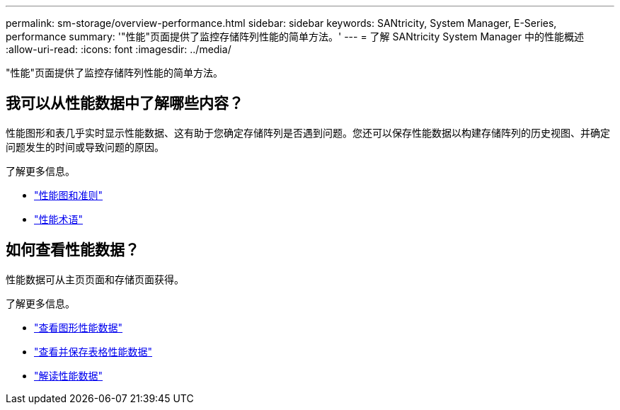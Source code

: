 ---
permalink: sm-storage/overview-performance.html 
sidebar: sidebar 
keywords: SANtricity, System Manager, E-Series, performance 
summary: '"性能"页面提供了监控存储阵列性能的简单方法。' 
---
= 了解 SANtricity System Manager 中的性能概述
:allow-uri-read: 
:icons: font
:imagesdir: ../media/


[role="lead"]
"性能"页面提供了监控存储阵列性能的简单方法。



== 我可以从性能数据中了解哪些内容？

性能图形和表几乎实时显示性能数据、这有助于您确定存储阵列是否遇到问题。您还可以保存性能数据以构建存储阵列的历史视图、并确定问题发生的时间或导致问题的原因。

了解更多信息。

* link:performance-graphs-guidelines.html["性能图和准则"]
* link:performance-terminology.html["性能术语"]




== 如何查看性能数据？

性能数据可从主页页面和存储页面获得。

了解更多信息。

* link:view-performance-data-graphical.html["查看图形性能数据"]
* link:view-and-save-performance-data-tabular.html["查看并保存表格性能数据"]
* link:interpret-performance-data.html["解读性能数据"]

